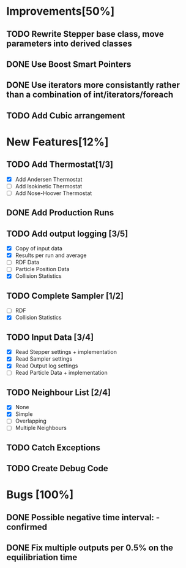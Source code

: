 * Improvements[50%]
** TODO Rewrite Stepper base class, move parameters into derived classes
** DONE Use Boost Smart Pointers
** DONE Use iterators more consistantly rather than a combination of int/iterators/foreach
** TODO Add Cubic arrangement
* New Features[12%]
** TODO Add Thermostat[1/3]
- [X] Add Andersen Thermostat
- [ ] Add Isokinetic Thermostat
- [ ] Add Nose-Hoover Thermostat
** DONE Add Production Runs
** TODO Add output logging [3/5]
- [X] Copy of input data
- [X] Results per run and average
- [ ] RDF Data
- [ ] Particle Position Data
- [X] Collision Statistics
** TODO Complete Sampler [1/2]
- [ ] RDF
- [X] Collision Statistics
** TODO Input Data [3/4]
- [X] Read Stepper settings + implementation
- [X] Read Sampler settings
- [X] Read Output log settings
- [ ] Read Particle Data + implementation
** TODO Neighbour List [2/4]
- [X] None
- [X] Simple
- [ ] Overlapping
- [ ] Multiple Neighbours
** TODO Catch Exceptions
** TODO Create Debug Code
* Bugs [100%]
** DONE Possible negative time interval: - confirmed

** DONE Fix multiple outputs per 0.5% on the equilibriation time
